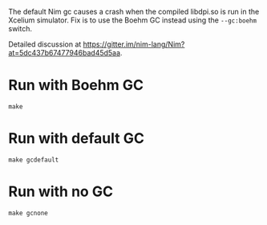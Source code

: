 The default Nim gc causes a crash when the compiled libdpi.so is run in the Xcelium simulator.
Fix is to use the Boehm GC instead using the ~--gc:boehm~ switch.

Detailed discussion at https://gitter.im/nim-lang/Nim?at=5dc437b67477946bad45d5aa.

* Run with Boehm GC
#+begin_example
make
#+end_example
* Run with default GC
#+begin_example
make gcdefault
#+end_example
* Run with no GC
#+begin_example
make gcnone
#+end_example

